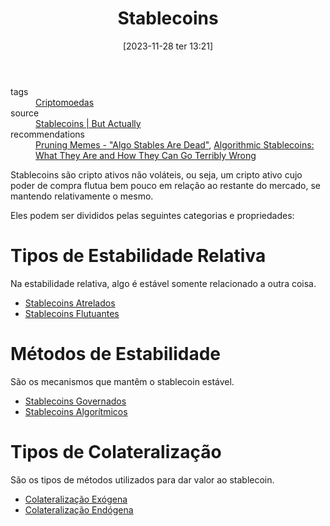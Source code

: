 :PROPERTIES:
:ID:       59a68e87-bd6c-4e32-8d49-b8f7c20d01d7
:END:
#+title: Stablecoins
#+date: [2023-11-28 ter 13:21]
- tags :: [[id:afc06355-a18f-4b8a-be06-b217a776e4ac][Criptomoedas]]
- source :: [[https://www.youtube.com/watch?v=pciVQVocTYc][Stablecoins | But Actually]]
- recommendations :: [[https://dirtroads.substack.com/p/-40-pruning-memes-algo-stables-are][Pruning Memes - "Algo Stables Are Dead"]], [[https://www.coindesk.com/learn/algorithmic-stablecoins-what-they-are-and-how-they-can-go-terribly-wrong/][Algorithmic Stablecoins: What They Are and How They Can Go Terribly Wrong]]

Stablecoins são cripto ativos não voláteis, ou seja, um cripto ativo cujo poder de compra flutua bem pouco em relação ao restante do mercado, se mantendo relativamente o mesmo.

Eles podem ser divididos pelas seguintes categorias e propriedades:

* Tipos de  Estabilidade Relativa
Na estabilidade relativa, algo é estável somente relacionado a outra coisa.
- [[id:56aa1698-0dcd-4bcf-b54e-7299b65176db][Stablecoins Atrelados]]
- [[id:a5dd49e9-a585-4cf0-b347-591201c4b493][Stablecoins Flutuantes]]

* Métodos de Estabilidade
São os mecanismos que mantêm o stablecoin estável.
- [[id:c2fd8abe-0532-4f95-915d-755399d13063][Stablecoins Governados]]
- [[id:ebda5a36-129f-44c8-9d3e-057b32f1c102][Stablecoins Algorítmicos]]

* Tipos de Colateralização
São os tipos de métodos utilizados para dar valor ao stablecoin.
- [[id:75913621-f683-4096-adc9-a84bfba84c74][Colateralização Exógena]]
- [[id:5b822bb6-7bbb-4b38-be9b-4e4601926d7d][Colateralização Endógena]]
